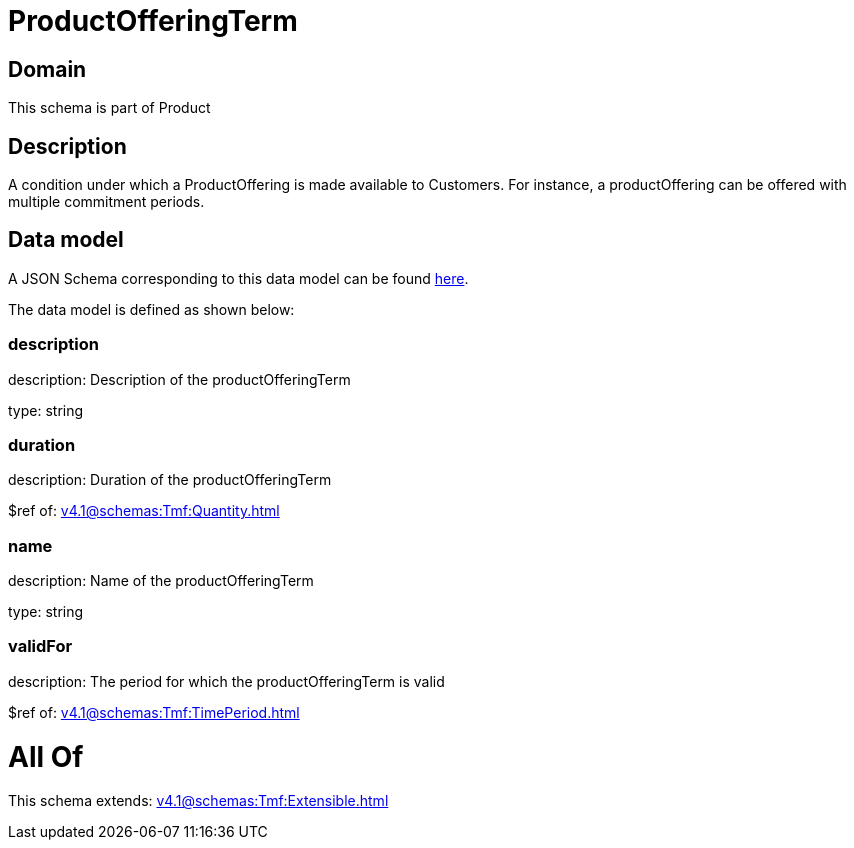 = ProductOfferingTerm

[#domain]
== Domain

This schema is part of Product

[#description]
== Description

A condition under which a ProductOffering is made available to Customers. For instance, a productOffering can be offered with multiple commitment periods.


[#data_model]
== Data model

A JSON Schema corresponding to this data model can be found https://tmforum.org[here].

The data model is defined as shown below:


=== description
description: Description of the productOfferingTerm

type: string


=== duration
description: Duration of the productOfferingTerm

$ref of: xref:v4.1@schemas:Tmf:Quantity.adoc[]


=== name
description: Name of the productOfferingTerm

type: string


=== validFor
description: The period for which the productOfferingTerm is valid

$ref of: xref:v4.1@schemas:Tmf:TimePeriod.adoc[]


= All Of 
This schema extends: xref:v4.1@schemas:Tmf:Extensible.adoc[]
